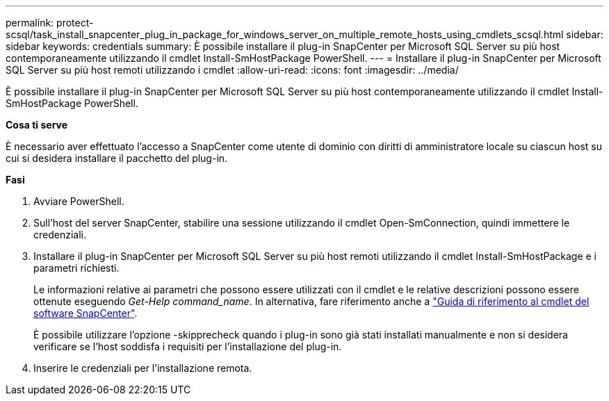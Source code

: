 ---
permalink: protect-scsql/task_install_snapcenter_plug_in_package_for_windows_server_on_multiple_remote_hosts_using_cmdlets_scsql.html 
sidebar: sidebar 
keywords: credentials 
summary: È possibile installare il plug-in SnapCenter per Microsoft SQL Server su più host contemporaneamente utilizzando il cmdlet Install-SmHostPackage PowerShell. 
---
= Installare il plug-in SnapCenter per Microsoft SQL Server su più host remoti utilizzando i cmdlet
:allow-uri-read: 
:icons: font
:imagesdir: ../media/


[role="lead"]
È possibile installare il plug-in SnapCenter per Microsoft SQL Server su più host contemporaneamente utilizzando il cmdlet Install-SmHostPackage PowerShell.

*Cosa ti serve*

È necessario aver effettuato l'accesso a SnapCenter come utente di dominio con diritti di amministratore locale su ciascun host su cui si desidera installare il pacchetto del plug-in.

*Fasi*

. Avviare PowerShell.
. Sull'host del server SnapCenter, stabilire una sessione utilizzando il cmdlet Open-SmConnection, quindi immettere le credenziali.
. Installare il plug-in SnapCenter per Microsoft SQL Server su più host remoti utilizzando il cmdlet Install-SmHostPackage e i parametri richiesti.
+
Le informazioni relative ai parametri che possono essere utilizzati con il cmdlet e le relative descrizioni possono essere ottenute eseguendo _Get-Help command_name_. In alternativa, fare riferimento anche a https://docs.netapp.com/us-en/snapcenter-cmdlets-48/index.html["Guida di riferimento al cmdlet del software SnapCenter"^].

+
È possibile utilizzare l'opzione -skipprecheck quando i plug-in sono già stati installati manualmente e non si desidera verificare se l'host soddisfa i requisiti per l'installazione del plug-in.

. Inserire le credenziali per l'installazione remota.

